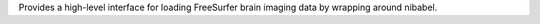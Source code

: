 Provides a high-level interface for loading FreeSurfer brain imaging data by wrapping around nibabel.


